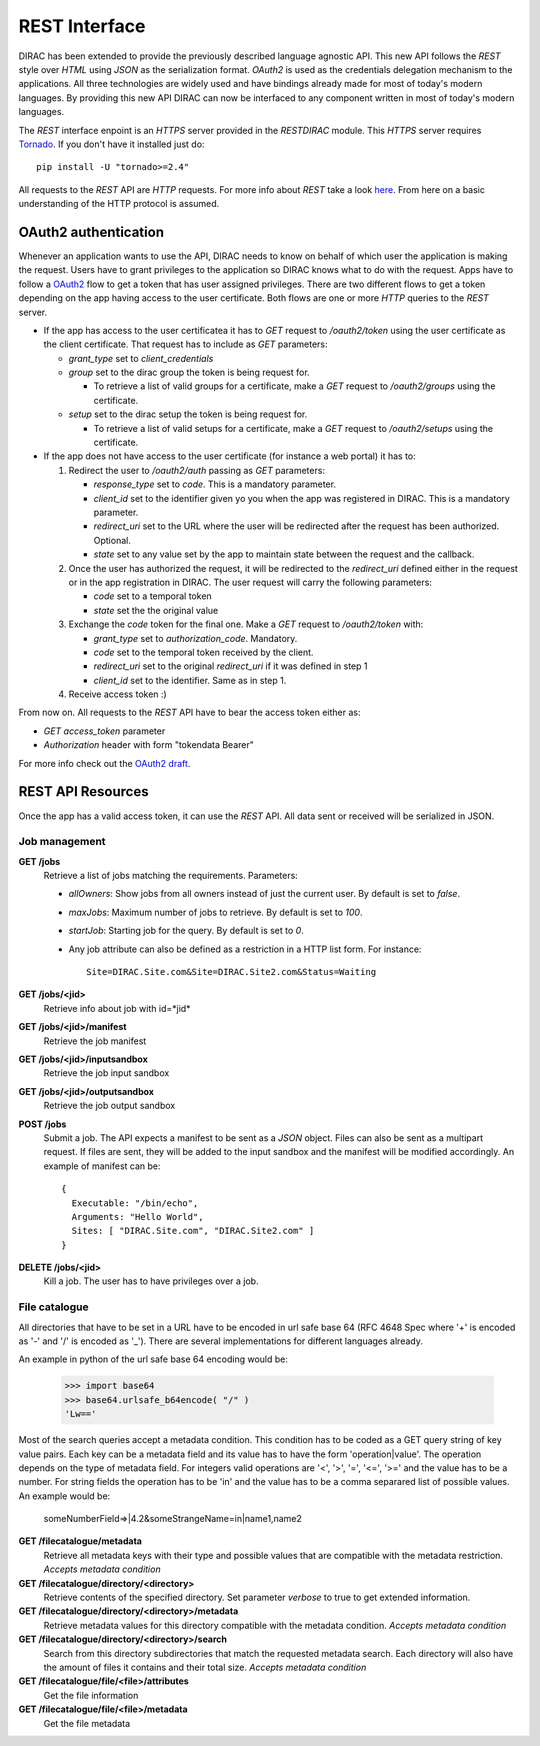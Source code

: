 .. _rest_interface:

REST Interface
================

DIRAC has been extended to provide the previously described language agnostic API.  
This new API follows the *REST* style over *HTML* using *JSON* as the serialization format. 
*OAuth2* is used as the credentials delegation mechanism to the applications. All three 
technologies are widely used and have bindings already made for most of today's modern languages.  
By providing this new API DIRAC can now be interfaced to any component written in most of 
today's modern languages.

The *REST* interface enpoint is an *HTTPS* server provided in the *RESTDIRAC* module. This 
*HTTPS* server requires `Tornado <http://www.tornadoweb.org/>`_. If you don't have it installed just do::

  pip install -U "tornado>=2.4"

All requests to the *REST* API are *HTTP* requests. For more info about *REST* take a look 
`here <http://en.wikipedia.org/wiki/Representational_state_transfer>`_. From here on a basic 
understanding of the HTTP protocol is assumed.

OAuth2 authentication
-----------------------

Whenever an application wants to use the API, DIRAC needs to know on behalf of which user 
the application is making the request. Users have to grant privileges to the application so 
DIRAC knows what to do with the request. Apps have to follow a `OAuth2 <http://oauth.net/2/>`_ 
flow to get a token that has user assigned privileges. There are two different flows to get a 
token depending on the app having access to the user certificate. Both flows are one or more 
*HTTP* queries to the *REST* server.

* If the app has access to the user certificatea it has to *GET* request to */oauth2/token* using the user certificate as the client certificate. That request has to include as *GET* parameters:

  * *grant_type* set to *client_credentials*
  * *group* set to the dirac group the token is being request for.

    * To retrieve a list of valid groups for a certificate, make a *GET* request to */oauth2/groups* using the certificate.

  * *setup* set to the dirac setup the token is being request for.

    * To retrieve a list of valid setups for a certificate, make a *GET* request to */oauth2/setups* using the certificate.

      
* If the app does not have access to the user certificate (for instance a web portal) it has to:

  1. Redirect the user to */oauth2/auth* passing as *GET* parameters:

     * *response_type* set to *code*. This is a mandatory parameter.
     * *client_id* set to the identifier given yo you when the app was registered in DIRAC. This is a mandatory parameter.
     * *redirect_uri* set to the URL where the user will be redirected after the request has been authorized. Optional.
     * *state* set to any value set by the app to maintain state between the request and the callback.

  2. Once the user has authorized the request, it will be redirected to the *redirect_uri* defined either in the 
     request or in the app
     registration in DIRAC. The user request will carry the following parameters:

     * *code* set to a temporal token
     * *state* set the the original value

  3. Exchange the *code* token for the final one. Make a *GET* request to */oauth2/token* with:

     * *grant_type* set to *authorization_code*. Mandatory.
     * *code* set to the temporal token received by the client.
     * *redirect_uri* set to the original *redirect_uri* if it was defined in step 1
     * *client_id* set to the identifier. Same as in step 1.

  4. Receive access token :)

From now on. All requests to the *REST* API have to bear the access token either as:

* *GET* *access_token* parameter
* *Authorization* header with form "tokendata Bearer"

For more info check out the `OAuth2 draft <http://tools.ietf.org/html/draft-ietf-oauth-v2-31>`_.

REST API Resources
-------------------

Once the app has a valid access token, it can use the *REST* API. All data sent or received will be serialized in JSON.

Job management
***************

**GET /jobs**
  Retrieve a list of jobs matching the requirements. Parameters:

  * *allOwners*: Show jobs from all owners instead of just the current user. By default is set to *false*.
  * *maxJobs*: Maximum number of jobs to retrieve. By default is set to *100*.
  * *startJob*: Starting job for the query. By default is set to *0*.
  * Any job attribute can also be defined as a restriction in a HTTP list form. For instance::
    
     Site=DIRAC.Site.com&Site=DIRAC.Site2.com&Status=Waiting

**GET /jobs/<jid>**
  Retrieve info about job with id=*jid*


**GET /jobs/<jid>/manifest**
  Retrieve the job manifest

**GET /jobs/<jid>/inputsandbox**
  Retrieve the job input sandbox

**GET /jobs/<jid>/outputsandbox**
  Retrieve the job output sandbox

**POST /jobs**
  Submit a job. The API expects a manifest to be sent as a *JSON* object. Files can also be sent as a multipart request. 
  If files are sent, they will be added to the input sandbox and the manifest will be modified accordingly. An example 
  of manifest can be::

    {
      Executable: "/bin/echo",
      Arguments: "Hello World",
      Sites: [ "DIRAC.Site.com", "DIRAC.Site2.com" ]
    }

**DELETE /jobs/<jid>**
  Kill a job. The user has to have privileges over a job.

File catalogue
***************

All directories that have to be set in a URL have to be encoded in url safe base 64 (RFC 4648 Spec where '+' is
encoded as '-' and '/' is encoded as '_'). There are several implementations for different languages already. 

An example in python of the url safe base 64 encoding would be:

    >>> import base64
    >>> base64.urlsafe_b64encode( "/" )
    'Lw=='

Most of the search queries accept a metadata condition. This condition has to be coded as a GET query string of key value pairs. Each key
can be a metadata field and its value has to have the form 'operation|value'. The operation depends on the type of metadata field. For
integers valid operations are '<', '>', '=', '<=', '>=' and the value has to be a number. For string fields the operation has to be 'in' and
the value has to be a comma separared list of possible values. An example would be:

    someNumberField=>|4.2&someStrangeName=in|name1,name2

**GET /filecatalogue/metadata**
  Retrieve all metadata keys with their type and possible values that are compatible with the metadata restriction.
  *Accepts metadata condition*

**GET /filecatalogue/directory/<directory>**
  Retrieve contents of the specified directory. Set parameter *verbose* to true to get extended information.

**GET /filecatalogue/directory/<directory>/metadata**
  Retrieve metadata values for this directory compatible with the metadata condition.
  *Accepts metadata condition*

**GET /filecatalogue/directory/<directory>/search**
  Search from this directory subdirectories that match the requested metadata search. Each directory will also have the amount of files it contains and their total size.
  *Accepts metadata condition*
  
**GET /filecatalogue/file/<file>/attributes**
  Get the file information 

**GET /filecatalogue/file/<file>/metadata**
  Get the file metadata

  

